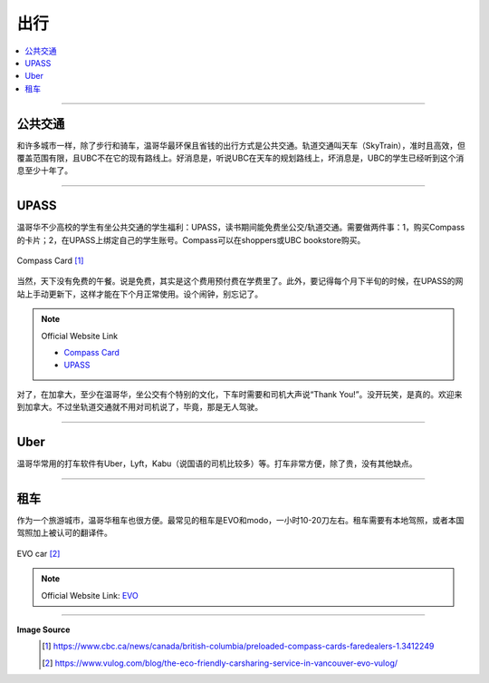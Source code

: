 出行
==============
.. contents:: 
   :local:
   :depth: 2

----


公共交通
---------------------

和许多城市一样，除了步行和骑车，温哥华最环保且省钱的出行方式是公共交通。轨道交通叫天车（SkyTrain），准时且高效，但覆盖范围有限，且UBC不在它的现有路线上。好消息是，听说UBC在天车的规划路线上，坏消息是，UBC的学生已经听到这个消息至少十年了。

----

UPASS
-----

温哥华不少高校的学生有坐公共交通的学生福利：UPASS，读书期间能免费坐公交/轨道交通。需要做两件事：1，购买Compass的卡片；2，在UPASS上绑定自己的学生账号。Compass可以在shoppers或UBC bookstore购买。

.. figure:: ../../../images/compasscard.png
   :align: center
   :alt: Compass Card

   Compass Card [#]_

当然，天下没有免费的午餐。说是免费，其实是这个费用预付费在学费里了。此外，要记得每个月下半旬的时候，在UPASS的网站上手动更新下，这样才能在下个月正常使用。设个闹钟，别忘记了。

.. note:: 
   Official Website Link
   
   - `Compass Card <https://www.compasscard.ca/>`_
   
   - `UPASS <https://upassbc.translink.ca/>`_

对了，在加拿大，至少在温哥华，坐公交有个特别的文化，下车时需要和司机大声说“Thank You!”。没开玩笑，是真的。欢迎来到加拿大。不过坐轨道交通就不用对司机说了，毕竟，那是无人驾驶。

----

Uber
----
温哥华常用的打车软件有Uber，Lyft，Kabu（说国语的司机比较多）等。打车非常方便，除了贵，没有其他缺点。

----

租车
----------

作为一个旅游城市，温哥华租车也很方便。最常见的租车是EVO和modo，一小时10-20刀左右。租车需要有本地驾照，或者本国驾照加上被认可的翻译件。

.. figure:: ../../../images/evo.png
   :align: center
   :alt: EVO car

   EVO car [#]_

.. note:: Official Website Link: `EVO <https://evo.ca/>`_

----

**Image Source**
   .. [#] https://www.cbc.ca/news/canada/british-columbia/preloaded-compass-cards-faredealers-1.3412249

   .. [#] https://www.vulog.com/blog/the-eco-friendly-carsharing-service-in-vancouver-evo-vulog/
   